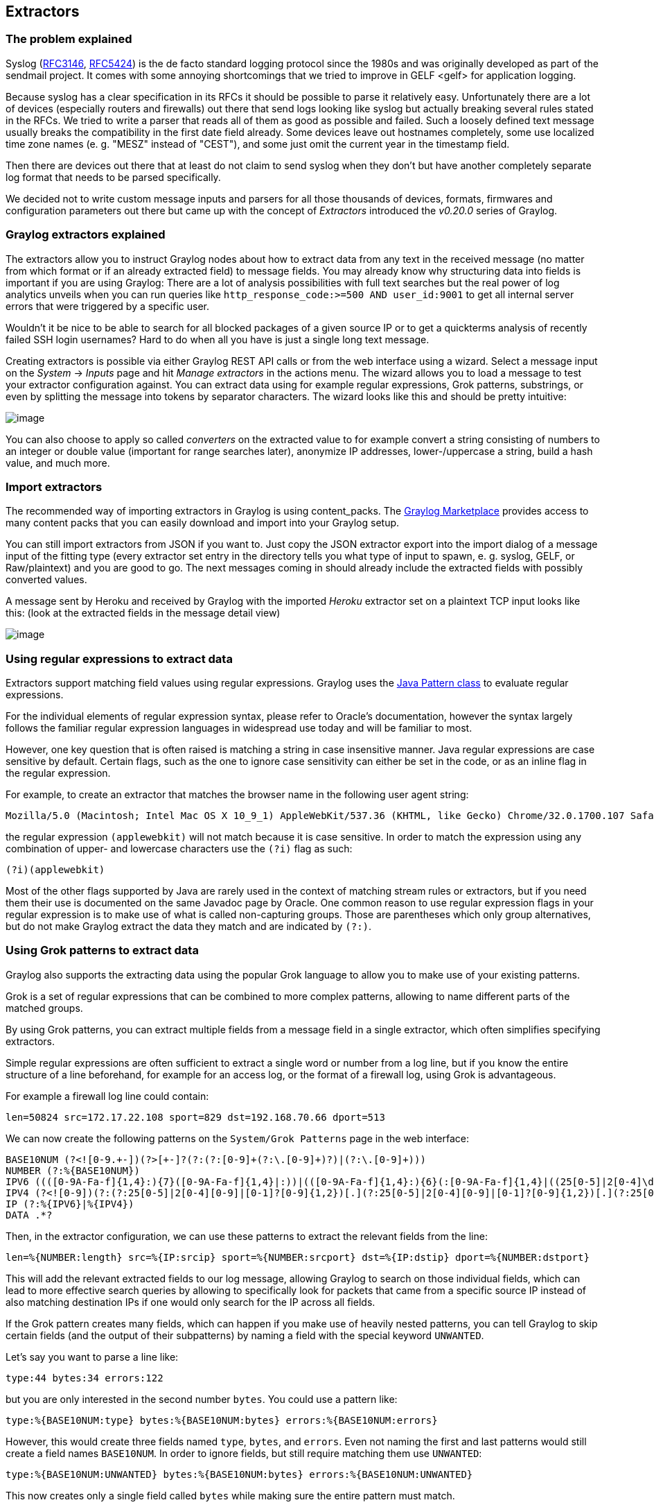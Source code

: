 [[extractors]]
Extractors
----------

[[the-problem-explained]]
The problem explained
~~~~~~~~~~~~~~~~~~~~~

Syslog (http://tools.ietf.org/html/rfc3146[RFC3146],
http://tools.ietf.org/html/rfc5424[RFC5424]) is the de facto standard
logging protocol since the 1980s and was originally developed as part of
the sendmail project. It comes with some annoying shortcomings that we
tried to improve in GELF <gelf> for application logging.

Because syslog has a clear specification in its RFCs it should be
possible to parse it relatively easy. Unfortunately there are a lot of
devices (especially routers and firewalls) out there that send logs
looking like syslog but actually breaking several rules stated in the
RFCs. We tried to write a parser that reads all of them as good as
possible and failed. Such a loosely defined text message usually breaks
the compatibility in the first date field already. Some devices leave
out hostnames completely, some use localized time zone names (e. g.
"MESZ" instead of "CEST"), and some just omit the current year in the
timestamp field.

Then there are devices out there that at least do not claim to send
syslog when they don't but have another completely separate log format
that needs to be parsed specifically.

We decided not to write custom message inputs and parsers for all those
thousands of devices, formats, firmwares and configuration parameters
out there but came up with the concept of _Extractors_ introduced the
_v0.20.0_ series of Graylog.

[[graylog-extractors-explained]]
Graylog extractors explained
~~~~~~~~~~~~~~~~~~~~~~~~~~~~

The extractors allow you to instruct Graylog nodes about how to extract
data from any text in the received message (no matter from which format
or if an already extracted field) to message fields. You may already
know why structuring data into fields is important if you are using
Graylog: There are a lot of analysis possibilities with full text
searches but the real power of log analytics unveils when you can run
queries like `http_response_code:>=500 AND user_id:9001` to get all
internal server errors that were triggered by a specific user.

Wouldn't it be nice to be able to search for all blocked packages of a
given source IP or to get a quickterms analysis of recently failed SSH
login usernames? Hard to do when all you have is just a single long text
message.

Creating extractors is possible via either Graylog REST API calls or
from the web interface using a wizard. Select a message input on the
_System_ -> _Inputs_ page and hit _Manage extractors_ in the actions
menu. The wizard allows you to load a message to test your extractor
configuration against. You can extract data using for example regular
expressions, Grok patterns, substrings, or even by splitting the message
into tokens by separator characters. The wizard looks like this and
should be pretty intuitive:

image:/images/extractors_1.png[image]

You can also choose to apply so called _converters_ on the extracted
value to for example convert a string consisting of numbers to an
integer or double value (important for range searches later), anonymize
IP addresses, lower-/uppercase a string, build a hash value, and much
more.

[[import-extractors]]
Import extractors
~~~~~~~~~~~~~~~~~

The recommended way of importing extractors in Graylog is using
content_packs. The http://marketplace.graylog.org[Graylog Marketplace]
provides access to many content packs that you can easily download and
import into your Graylog setup.

You can still import extractors from JSON if you want to. Just copy the
JSON extractor export into the import dialog of a message input of the
fitting type (every extractor set entry in the directory tells you what
type of input to spawn, e. g. syslog, GELF, or Raw/plaintext) and you
are good to go. The next messages coming in should already include the
extracted fields with possibly converted values.

A message sent by Heroku and received by Graylog with the imported
_Heroku_ extractor set on a plaintext TCP input looks like this: (look
at the extracted fields in the message detail view)

image:/images/extractors_2.png[image]

[[using-regular-expressions-to-extract-data]]
Using regular expressions to extract data
~~~~~~~~~~~~~~~~~~~~~~~~~~~~~~~~~~~~~~~~~

Extractors support matching field values using regular expressions.
Graylog uses the
http://docs.oracle.com/javase/7/docs/api/java/util/regex/Pattern.html[Java
Pattern class] to evaluate regular expressions.

For the individual elements of regular expression syntax, please refer
to Oracle's documentation, however the syntax largely follows the
familiar regular expression languages in widespread use today and will
be familiar to most.

However, one key question that is often raised is matching a string in
case insensitive manner. Java regular expressions are case sensitive by
default. Certain flags, such as the one to ignore case sensitivity can
either be set in the code, or as an inline flag in the regular
expression.

For example, to create an extractor that matches the browser name in the
following user agent string:

....
Mozilla/5.0 (Macintosh; Intel Mac OS X 10_9_1) AppleWebKit/537.36 (KHTML, like Gecko) Chrome/32.0.1700.107 Safari/537.36
....

the regular expression `(applewebkit)` will not match because it is case
sensitive. In order to match the expression using any combination of
upper- and lowercase characters use the `(?i)` flag as such:

....
(?i)(applewebkit)
....

Most of the other flags supported by Java are rarely used in the context
of matching stream rules or extractors, but if you need them their use
is documented on the same Javadoc page by Oracle. One common reason to
use regular expression flags in your regular expression is to make use
of what is called non-capturing groups. Those are parentheses which only
group alternatives, but do not make Graylog extract the data they match
and are indicated by `(?:)`.

[[using-grok-patterns-to-extract-data]]
Using Grok patterns to extract data
~~~~~~~~~~~~~~~~~~~~~~~~~~~~~~~~~~~

Graylog also supports the extracting data using the popular Grok
language to allow you to make use of your existing patterns.

Grok is a set of regular expressions that can be combined to more
complex patterns, allowing to name different parts of the matched
groups.

By using Grok patterns, you can extract multiple fields from a message
field in a single extractor, which often simplifies specifying
extractors.

Simple regular expressions are often sufficient to extract a single word
or number from a log line, but if you know the entire structure of a
line beforehand, for example for an access log, or the format of a
firewall log, using Grok is advantageous.

For example a firewall log line could contain:

....
len=50824 src=172.17.22.108 sport=829 dst=192.168.70.66 dport=513
....

We can now create the following patterns on the `System/Grok Patterns`
page in the web interface:

....
BASE10NUM (?<![0-9.+-])(?>[+-]?(?:(?:[0-9]+(?:\.[0-9]+)?)|(?:\.[0-9]+)))
NUMBER (?:%{BASE10NUM})
IPV6 ((([0-9A-Fa-f]{1,4}:){7}([0-9A-Fa-f]{1,4}|:))|(([0-9A-Fa-f]{1,4}:){6}(:[0-9A-Fa-f]{1,4}|((25[0-5]|2[0-4]\d|1\d\d|[1-9]?\d)(\.(25[0-5]|2[0-4]\d|1\d\d|[1-9]?\d)){3})|:))|(([0-9A-Fa-f]{1,4}:){5}(((:[0-9A-Fa-f]{1,4}){1,2})|:((25[0-5]|2[0-4]\d|1\d\d|[1-9]?\d)(\.(25[0-5]|2[0-4]\d|1\d\d|[1-9]?\d)){3})|:))|(([0-9A-Fa-f]{1,4}:){4}(((:[0-9A-Fa-f]{1,4}){1,3})|((:[0-9A-Fa-f]{1,4})?:((25[0-5]|2[0-4]\d|1\d\d|[1-9]?\d)(\.(25[0-5]|2[0-4]\d|1\d\d|[1-9]?\d)){3}))|:))|(([0-9A-Fa-f]{1,4}:){3}(((:[0-9A-Fa-f]{1,4}){1,4})|((:[0-9A-Fa-f]{1,4}){0,2}:((25[0-5]|2[0-4]\d|1\d\d|[1-9]?\d)(\.(25[0-5]|2[0-4]\d|1\d\d|[1-9]?\d)){3}))|:))|(([0-9A-Fa-f]{1,4}:){2}(((:[0-9A-Fa-f]{1,4}){1,5})|((:[0-9A-Fa-f]{1,4}){0,3}:((25[0-5]|2[0-4]\d|1\d\d|[1-9]?\d)(\.(25[0-5]|2[0-4]\d|1\d\d|[1-9]?\d)){3}))|:))|(([0-9A-Fa-f]{1,4}:){1}(((:[0-9A-Fa-f]{1,4}){1,6})|((:[0-9A-Fa-f]{1,4}){0,4}:((25[0-5]|2[0-4]\d|1\d\d|[1-9]?\d)(\.(25[0-5]|2[0-4]\d|1\d\d|[1-9]?\d)){3}))|:))|(:(((:[0-9A-Fa-f]{1,4}){1,7})|((:[0-9A-Fa-f]{1,4}){0,5}:((25[0-5]|2[0-4]\d|1\d\d|[1-9]?\d)(\.(25[0-5]|2[0-4]\d|1\d\d|[1-9]?\d)){3}))|:)))(%.+)?
IPV4 (?<![0-9])(?:(?:25[0-5]|2[0-4][0-9]|[0-1]?[0-9]{1,2})[.](?:25[0-5]|2[0-4][0-9]|[0-1]?[0-9]{1,2})[.](?:25[0-5]|2[0-4][0-9]|[0-1]?[0-9]{1,2})[.](?:25[0-5]|2[0-4][0-9]|[0-1]?[0-9]{1,2}))(?![0-9])
IP (?:%{IPV6}|%{IPV4})
DATA .*?
....

Then, in the extractor configuration, we can use these patterns to
extract the relevant fields from the line:

....
len=%{NUMBER:length} src=%{IP:srcip} sport=%{NUMBER:srcport} dst=%{IP:dstip} dport=%{NUMBER:dstport}
....

This will add the relevant extracted fields to our log message, allowing
Graylog to search on those individual fields, which can lead to more
effective search queries by allowing to specifically look for packets
that came from a specific source IP instead of also matching destination
IPs if one would only search for the IP across all fields.

If the Grok pattern creates many fields, which can happen if you make
use of heavily nested patterns, you can tell Graylog to skip certain
fields (and the output of their subpatterns) by naming a field with the
special keyword `UNWANTED`.

Let's say you want to parse a line like:

....
type:44 bytes:34 errors:122
....

but you are only interested in the second number `bytes`. You could use
a pattern like:

....
type:%{BASE10NUM:type} bytes:%{BASE10NUM:bytes} errors:%{BASE10NUM:errors}
....

However, this would create three fields named `type`, `bytes`, and
`errors`. Even not naming the first and last patterns would still create
a field names `BASE10NUM`. In order to ignore fields, but still require
matching them use `UNWANTED`:

....
type:%{BASE10NUM:UNWANTED} bytes:%{BASE10NUM:bytes} errors:%{BASE10NUM:UNWANTED}
....

This now creates only a single field called `bytes` while making sure
the entire pattern must match.

If you already know the data type of the extracted fields, you can make
use of the type conversion feature built into the Graylog Grok library.
Going back to the earlier example:

....
len=50824 src=172.17.22.108 sport=829 dst=192.168.70.66 dport=513
....

We know that the content of the field `len` is an integer and would like
to make sure it is stored with that data type, so we can later create
field graphs with it or access the field's statistical values, like
average etc.

Grok directly supports converting field values by adding `;datatype` at
the end of the pattern, like:

....
len=%{NUMBER:length;int} src=%{IP:srcip} sport=%{NUMBER:srcport} dst=%{IP:dstip} dport=%{NUMBER:dstport}
....

The currently supported data types, and their corresponding ranges and
values, are:

[cols=",,",options="header",]
|=======================================================================
|Type |Range |Example
|byte |-128 ... 127 |`%{NUMBER:fieldname;byte}`

|short |-32768 ... 32767 |`%{NUMBER:fieldname;short}`

|int |-2^31 ... 2^31 -1 |`%{NUMBER:fieldname;int}`

|long |-2^63 ... 2^63 -1 |`%{NUMBER:fieldname;long}`

|float |32-bit IEEE 754 |`%{NUMBER:fieldname;float}`

|double |64-bit IEEE 754 |`%{NUMBER:fieldname;double}`

|boolean |true, false |`%{DATA:fieldname;boolean}`

|string |Any UTF-8 string |`%{DATA:fieldname;string}`

|date |See
http://docs.oracle.com/javase/7/docs/api/java/text/SimpleDateFormat.html[SimpleDateFormat]
|`%{DATA:timestamp;date;dd/MMM/yyyy:HH:mm:ss Z}`

|datetime |Alias for date |
|=======================================================================

There are many resources are the web with useful patterns, and one very
helpful tool is the http://grokdebug.herokuapp.com/[Grok Debugger],
which allows you to test your patterns while you develop them.

Graylog uses http://grok.nflabs.com/[Java Grok] to parse and run Grok
patterns.

[[using-the-json-extractor]]
Using the JSON extractor
~~~~~~~~~~~~~~~~~~~~~~~~

Since version 1.2, Graylog also supports extracting data from messages
sent in JSON format.

Using the JSON extractor is easy: once a Graylog input receives messages
in JSON format, you can create an extractor by going to _System_ ->
_Inputs_ and clicking on the _Manage extractors_ button for that input.
Next, you need to load a message to extract data from, and select the
field containing the JSON document. The following page let you add some
extra information to tell Graylog how it should extract the information.
Let's illustrate how a message would be extracted with an example
message:

....
{"level": "ERROR", "details": {"message": "This is an example error message", "controller": "IndexController", "tags": ["one", "two", "three"]}}
....

Using the default settings, that message would be extracted into these
fields:

details.tags::
  one, two, three
level::
  ERROR
details.controller::
  IndexController
details.message::
  This is an example error message

In the create extractor page, you can also customize how to separate
list of elements, keys, and key/values. It is also possible to flatten
JSON structures or expand them into multiple fields, as shown in the
example above.

[[automatically-extract-all-keyvalue-pairs]]
Automatically extract all key=value pairs
~~~~~~~~~~~~~~~~~~~~~~~~~~~~~~~~~~~~~~~~~

Sometimes you will receive messages like this:

....
This is a test message with some key/value pairs. key1=value1 some_other_key=foo
....

You might want to extract all `key=value` pairs into Graylog message
fields without having to specify all possible key names or even their
order. This is how you can easily do this:

Create a new extractor of type "Copy Input" and select to read from the
field `message`. (Or any other string field that contains `key=value`
pairs.) Configure the extractor to store the (copied) field value to the
same field. In this case `message`. The trick is to add the "Key=Value
pairs to fields" converter as last step. Because we use the "Copy Input"
extractor, the converter will run over the complete field you selected
and convert all `key=value` pairs it can find.

This is a screenshot of the complete extractor configuration:

image:/images/keyvalue_converter_1.png[image]

... and this is the resulting message:

image:/images/keyvalue_converter_2.png[image]

[[normalization]]
Normalization
~~~~~~~~~~~~~

Many log formats are similar to each other, but not quite the same. In
particular they often only differ in the names attached to pieces of
information.

For example, consider different hardware firewall vendors, whose models
log the destination IP in different fields of the message, some use
`dstip`, some `dst` and yet others use `destination-address`:

....
2004-10-13 10:37:17 PDT Packet Length=50824, Source address=172.17.22.108, Source port=829, Destination address=192.168.70.66, Destination port=513
2004-10-13 10:37:17 PDT len=50824 src=172.17.22.108 sport=829 dst=192.168.70.66 dport=513
2004-10-13 10:37:17 PDT length="50824" srcip="172.17.22.108" srcport="829" dstip="192.168.70.66" dstport="513"
....

You can use one or more non-capturing groups to specify the alternatives
of the field names, but still be able to extract the a parentheses group
in the regular expression. Remember that Graylog will extract data from
the first matched group of the regular expression. An example of a
regular expression matching the destination IP field of all those log
messages from above is:

....
(?:dst|dstip|[dD]estination\saddress)="?(\d{1,3}\.\d{1,3}\.\d{1,3}\.\d{1,3})"?
....

This will only extract the IP address without caring about which of the
three naming schemes was used in the original log message. This way you
don't have to set up three different extractors.

[[the-standard-date-converter]]
The standard date converter
^^^^^^^^^^^^^^^^^^^^^^^^^^^

Date parser converters for extractors allow you to convert extracted
data into timestamps - Usually used to set the timestamp of a message
based on some date it contains. Let's assume we have this message from a
network device:

....
<131>: foo-bar-dc3-org-de01: Mar 12 00:45:38: %LINK-3-UPDOWN: Interface GigabitEthernet0/31, changed state to down
....

Extracting most of the data is not a problem and can be done easily.
Using the date in the message (Mar 12 00:45:38) as Graylog message
timestamp however needs to be done with a date parser converter.

Use a copy input extractor rule to select the timestamp and apply the
_Date_ converter with a format string:

....
MMM dd HH:mm:ss
....

(format string table at the end of this page)

image:/images/dateparser_1.png[image]

image:/images/dateparser_2.png[image]

[[standard-date-converter-format-string-table]]
Standard date converter format string table
+++++++++++++++++++++++++++++++++++++++++++

[cols=",,,",options="header",]
|================================================================
|Symbol |Meaning |Presentation |Examples
|G |era |text |AD
|C |century of era (>=0) |number |20
|Y |year of era (>=0) |year |1996
|x |weekyear |year |1996
|w |week of weekyear |number |27
|e |day of week |number |2
|E |day of week |text |Tuesday; Tue
|y |year |year |1996
|D |day of year |number |189
|M |month of year |month |July; Jul; 07
|d |day of month |number |10
|a |halfday of day |text |PM
|K |hour of halfday (0~11) |number |0
|h |clockhour of halfday (1~12) |number |12
|H |hour of day (0~23) |number |0
|k |clockhour of day (1~24) |number |24
|m |minute of hour |number |30
|s |second of minute |number |55
|S |fraction of second |millis |978
|z |time zone |text |Pacific Standard Time; PST
|Z |time zone offset/id |zone |-0800; -08:00; America/Los_Angeles
|' |escape for text |delimiter |
|'' |single quote |literal |'
|================================================================

[[the-flexible-date-converter]]
The flexible date converter
^^^^^^^^^^^^^^^^^^^^^^^^^^^

Now imagine you had one of those devices that send messages that are not
so easy to parse because they do not follow a strict timestamp format.
Some network devices for example like to send days of the month without
adding a padding 0 for the first 9 days. You'll have dates like `Mar 9`
and `Mar 10` and end up having problems defining a parser string for
that. Or maybe you have something else that is really exotic like just
_last wednesday_ as timestamp. The flexible date converter is accepting
any text data and tries to build a date from that as good as it can.

Examples:

* **Mar 12**, converted at 12:27:00 UTC in the year 2014:
2014-03-12T12:27:00.000
* **2014-3-12 12:27**: 2014-03-12T12:27:00.000
* **Mar 12 2pm**: 2014-03-12T14:00:00.000

Note that the flexible date converter is using UTC as time zone by
default unless you have time zone information in the parsed text or have
configured another time zone when adding the flexible date converter to
an extractor (see this
http://joda-time.sourceforge.net/timezones.html[comprehensive list of
time zones] available for the flexible date converter).
